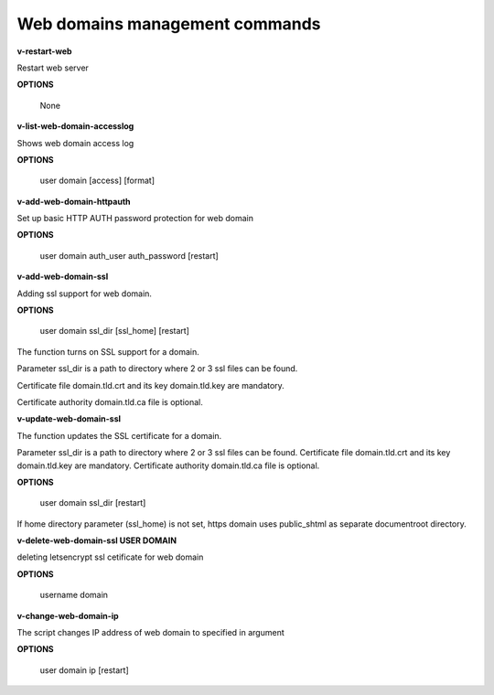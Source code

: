 ****************************
Web domains management commands
****************************

**v-restart-web**

Restart web server


**OPTIONS**

    None

**v-list-web-domain-accesslog**



Shows web domain access log


**OPTIONS**

    user domain [access] [format]
    
   
**v-add-web-domain-httpauth**

Set up basic HTTP AUTH password protection for web domain


**OPTIONS**

    user domain auth_user auth_password [restart]
    
    
**v-add-web-domain-ssl**

Adding ssl support for web domain.

**OPTIONS**

    user domain ssl_dir [ssl_home] [restart]


The function turns on SSL support for a domain. 

Parameter ssl_dir is a path to directory where 2 or 3 ssl files can be found. 

Certificate file domain.tld.crt and its key domain.tld.key are mandatory. 

Certificate authority domain.tld.ca file is optional. 


**v-update-web-domain-ssl**

The function updates the SSL certificate for a domain. 

Parameter ssl_dir is a path to directory where 2 or 3 ssl files can be found. Certificate file domain.tld.crt and its key domain.tld.key are mandatory. Certificate authority domain.tld.ca file is optional. 

**OPTIONS**

    user domain ssl_dir [restart]


If home directory parameter (ssl_home) is not set, https domain uses public_shtml as separate documentroot directory.


**v-delete-web-domain-ssl USER DOMAIN**

deleting letsencrypt ssl cetificate for web domain


**OPTIONS**

    username domain
    
    
**v-change-web-domain-ip**

The script changes IP address of web domain to specified in argument


**OPTIONS**

    user domain ip [restart]
    

    
